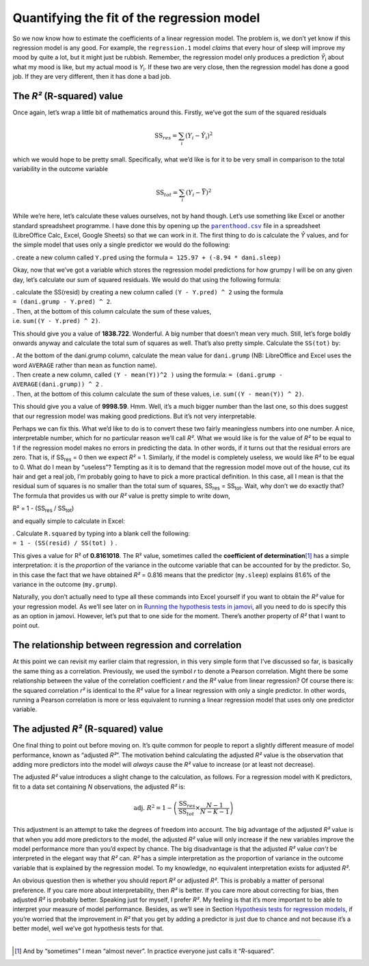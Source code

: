 .. sectionauthor:: `Danielle J. Navarro <https://djnavarro.net/>`_ and `David R. Foxcroft <https://www.davidfoxcroft.com/>`_

Quantifying the fit of the regression model
-------------------------------------------

So we now know how to estimate the coefficients of a linear regression
model. The problem is, we don’t yet know if this regression model is any
good. For example, the ``regression.1`` model *claims* that every hour
of sleep will improve my mood by quite a lot, but it might just be
rubbish. Remember, the regression model only produces a prediction
*Ŷ*\ :sub:`i` about what my mood is like, but my actual mood is
*Y*\ :sub:`i`. If these two are very close, then the regression model has
done a good job. If they are very different, then it has done a bad job.

The *R²* (R-squared) value
~~~~~~~~~~~~~~~~~~~~~~~~~~

Once again, let’s wrap a little bit of mathematics around this. Firstly,
we’ve got the sum of the squared residuals

.. math:: \mbox{SS}_{res} = \sum_i (Y_i - \hat{Y}_i)^2

which we would hope to be pretty small. Specifically, what we’d like is
for it to be very small in comparison to the total variability in the
outcome variable

.. math:: \mbox{SS}_{tot} = \sum_i (Y_i - \bar{Y})^2

While we’re here, let’s calculate these values ourselves, not by hand
though. Let’s use something like Excel or another standard spreadsheet
programme. I have done this by opening up the |parenthood|_ file in a
spreadsheet (LibreOffice Calc, Excel, Google Sheets) so that we can work
in it. The first thing to do is calculate the *Ŷ* values, and for the
simple model that uses only a single predictor we would do the following:

. create a new column called ``Y.pred`` using the formula
``= 125.97 + (-8.94 * dani.sleep)``

Okay, now that we’ve got a variable which stores the regression model
predictions for how grumpy I will be on any given day, let’s calculate
our sum of squared residuals. We would do that using the following
formula:

| . calculate the SS(resid) by creating a new column called
  ``(Y - Y.pred) ^ 2`` using the formula
| ``= (dani.grump - Y.pred) ^ 2``.

| . Then, at the bottom of this column calculate the sum of these
  values,
| i.e. ``sum((Y - Y.pred) ^ 2)``.

This should give you a value of **1838.722**. Wonderful. A big number
that doesn’t mean very much. Still, let’s forge boldly onwards anyway
and calculate the total sum of squares as well. That’s also pretty
simple. Calculate the ``SS(tot)`` by:

| . At the bottom of the dani.grump column, calculate the mean value for
  ``dani.grump`` (NB: LibreOffice and Excel uses the word ``AVERAGE``
  rather than ``mean`` as function name).

| . Then create a new column, called ``(Y - mean(Y))^2 )`` using the
  formula: ``= (dani.grump - AVERAGE(dani.grump)) ^ 2`` .

| . Then, at the bottom of this column calculate the sum of these
  values, i.e. ``sum((Y - mean(Y)) ^ 2)``.

This should give you a value of **9998.59**. Hmm. Well, it’s a much
bigger number than the last one, so this does suggest that our
regression model was making good predictions. But it’s not very
interpretable.

Perhaps we can fix this. What we’d like to do is to convert these two
fairly meaningless numbers into one number. A nice, interpretable
number, which for no particular reason we’ll call *R²*. What we
would like is for the value of *R²* to be equal to 1 if the
regression model makes no errors in predicting the data. In other words,
if it turns out that the residual errors are zero. That is, if
SS\ :sub:`res` = 0 then we expect *R²* = 1. Similarly,
if the model is completely useless, we would like *R²* to be
equal to 0. What do I mean by “useless”? Tempting as it is to demand
that the regression model move out of the house, cut its hair and get a
real job, I’m probably going to have to pick a more practical
definition. In this case, all I mean is that the residual sum of squares
is no smaller than the total sum of squares,
SS\ :sub:`res` = SS\ :sub:`tot`. Wait, why don’t we do exactly
that? The formula that provides us with our *R²* value is pretty
simple to write down,

| R² = 1 - (SS\ :sub:`res` / SS\ :sub:`tot`)

and equally simple to calculate in Excel:

| . Calculate ``R.squared`` by typing into a blank cell the following:
| ``= 1 - (SS(resid) / SS(tot) )`` .

This gives a value for R² of **0.8161018**. The R² value, sometimes called the
**coefficient of determination**\ [#]_ has a simple interpretation: it is the
*proportion* of the variance in the outcome variable that can be accounted for
by the predictor. So, in this case the fact that we have obtained *R²* = 0.816
means that the predictor (``my.sleep``) explains 81.6% of the variance in the
outcome (``my.grump``).

Naturally, you don’t actually need to type all these commands into Excel
yourself if you want to obtain the *R²* value for your regression model. As
we’ll see later on in `Running the hypothesis tests in jamovi
<Ch12_Regression_07.html#running-the-hypothesis-tests-in-jamovi>`__, all you
need to do is specify this as an option in jamovi. However, let’s put that to
one side for the moment. There’s another property of *R²* that I want to point
out.

The relationship between regression and correlation
~~~~~~~~~~~~~~~~~~~~~~~~~~~~~~~~~~~~~~~~~~~~~~~~~~~

At this point we can revisit my earlier claim that regression, in this very
simple form that I’ve discussed so far, is basically the same thing as a
correlation. Previously, we used the symbol *r* to denote a Pearson
correlation. Might there be some relationship between the value of the
correlation coefficient *r* and the *R²* value from linear regression? Of
course there is: the squared correlation *r²* is identical to the *R²* value
for a linear regression with only a single predictor. In other words, running a
Pearson correlation is more or less equivalent to running a linear regression
model that uses only one predictor variable.

The adjusted *R²* (R-squared) value
~~~~~~~~~~~~~~~~~~~~~~~~~~~~~~~~~~~

One final thing to point out before moving on. It’s quite common for
people to report a slightly different measure of model performance,
known as “adjusted *R²*”. The motivation behind calculating the
adjusted *R²* value is the observation that adding more
predictors into the model will *always* cause the *R²* value to
increase (or at least not decrease).

The adjusted *R²* value introduces a slight change to the
calculation, as follows. For a regression model with K
predictors, fit to a data set containing *N* observations, the
adjusted *R²* is:

.. math:: \mbox{adj. } R^2 = 1 - \left(\frac{\mbox{SS}_{res}}{\mbox{SS}_{tot}} \times \frac{N-1}{N-K-1} \right)

This adjustment is an attempt to take the degrees of freedom into
account. The big advantage of the adjusted *R²* value is that
when you add more predictors to the model, the adjusted *R²*
value will only increase if the new variables improve the model
performance more than you’d expect by chance. The big disadvantage is
that the adjusted *R²* value *can’t* be interpreted in the
elegant way that *R²* can. *R²* has a simple
interpretation as the proportion of variance in the outcome variable
that is explained by the regression model. To my knowledge, no
equivalent interpretation exists for adjusted *R²*.

An obvious question then is whether you should report *R²* or adjusted *R²*.
This is probably a matter of personal preference. If you care more about
interpretability, then *R²* is better. If you care more about correcting for
bias, then adjusted *R²* is probably better. Speaking just for myself, I prefer
*R²*. My feeling is that it’s more important to be able to interpret your
measure of model performance. Besides, as we’ll see in Section `Hypothesis tests
for regression models
<Ch12_Regression_07.html#hypothesis-tests-for-regression-models>`__, if you’re
worried that the improvement in *R²* that you get by adding a predictor is just
due to chance and not because it’s a better model, well we’ve got hypothesis
tests for that.

------

.. [#]
   And by “sometimes” I mean “almost never”. In practice everyone just calls it
   “*R*-squared”.

.. |parenthood|                        replace:: ``parenthood.csv``
.. _parenthood:                        _static/data/parenthood.csv
